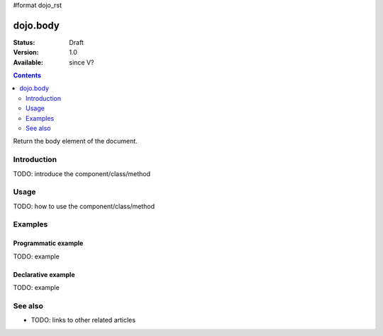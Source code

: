 #format dojo_rst

dojo.body
=========

:Status: Draft
:Version: 1.0
:Available: since V?

.. contents::
   :depth: 2

Return the body element of the document.


============
Introduction
============

TODO: introduce the component/class/method


=====
Usage
=====

TODO: how to use the component/class/method

.. code-block :: javascript
 :linenos:

 <script type="text/javascript">
   // your code
 </script>



========
Examples
========

Programmatic example
--------------------

TODO: example

Declarative example
-------------------

TODO: example


========
See also
========

* TODO: links to other related articles

